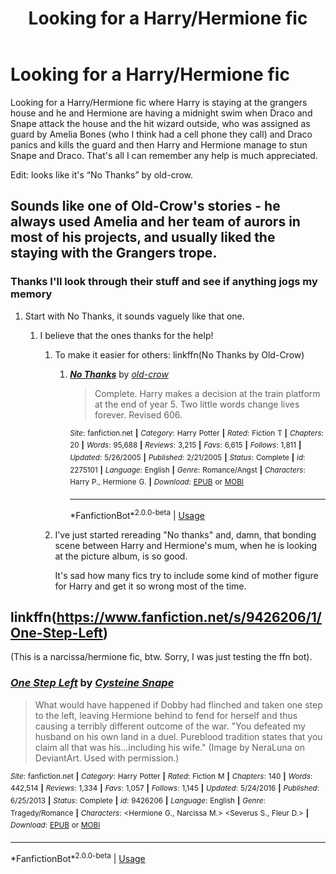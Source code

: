 #+TITLE: Looking for a Harry/Hermione fic

* Looking for a Harry/Hermione fic
:PROPERTIES:
:Author: thedavey2
:Score: 25
:DateUnix: 1537156321.0
:DateShort: 2018-Sep-17
:FlairText: Fic Search
:END:
Looking for a Harry/Hermione fic where Harry is staying at the grangers house and he and Hermione are having a midnight swim when Draco and Snape attack the house and the hit wizard outside, who was assigned as guard by Amelia Bones (who I think had a cell phone they call) and Draco panics and kills the guard and then Harry and Hermione manage to stun Snape and Draco. That's all I can remember any help is much appreciated.

Edit: looks like it's “No Thanks” by old-crow.


** Sounds like one of Old-Crow's stories - he always used Amelia and her team of aurors in most of his projects, and usually liked the staying with the Grangers trope.
:PROPERTIES:
:Author: johnnyseattle
:Score: 13
:DateUnix: 1537160245.0
:DateShort: 2018-Sep-17
:END:

*** Thanks I'll look through their stuff and see if anything jogs my memory
:PROPERTIES:
:Author: thedavey2
:Score: 5
:DateUnix: 1537165543.0
:DateShort: 2018-Sep-17
:END:

**** Start with No Thanks, it sounds vaguely like that one.
:PROPERTIES:
:Author: The_Truthkeeper
:Score: 4
:DateUnix: 1537166650.0
:DateShort: 2018-Sep-17
:END:

***** I believe that the ones thanks for the help!
:PROPERTIES:
:Author: thedavey2
:Score: 3
:DateUnix: 1537169298.0
:DateShort: 2018-Sep-17
:END:

****** To make it easier for others: linkffn(No Thanks by Old-Crow)
:PROPERTIES:
:Author: Mac_cy
:Score: 6
:DateUnix: 1537179195.0
:DateShort: 2018-Sep-17
:END:

******* [[https://www.fanfiction.net/s/2275101/1/][*/No Thanks/*]] by [[https://www.fanfiction.net/u/616007/old-crow][/old-crow/]]

#+begin_quote
  Complete. Harry makes a decision at the train platform at the end of year 5. Two little words change lives forever. Revised 606.
#+end_quote

^{/Site/:} ^{fanfiction.net} ^{*|*} ^{/Category/:} ^{Harry} ^{Potter} ^{*|*} ^{/Rated/:} ^{Fiction} ^{T} ^{*|*} ^{/Chapters/:} ^{20} ^{*|*} ^{/Words/:} ^{95,688} ^{*|*} ^{/Reviews/:} ^{3,215} ^{*|*} ^{/Favs/:} ^{6,615} ^{*|*} ^{/Follows/:} ^{1,811} ^{*|*} ^{/Updated/:} ^{5/26/2005} ^{*|*} ^{/Published/:} ^{2/21/2005} ^{*|*} ^{/Status/:} ^{Complete} ^{*|*} ^{/id/:} ^{2275101} ^{*|*} ^{/Language/:} ^{English} ^{*|*} ^{/Genre/:} ^{Romance/Angst} ^{*|*} ^{/Characters/:} ^{Harry} ^{P.,} ^{Hermione} ^{G.} ^{*|*} ^{/Download/:} ^{[[http://www.ff2ebook.com/old/ffn-bot/index.php?id=2275101&source=ff&filetype=epub][EPUB]]} ^{or} ^{[[http://www.ff2ebook.com/old/ffn-bot/index.php?id=2275101&source=ff&filetype=mobi][MOBI]]}

--------------

*FanfictionBot*^{2.0.0-beta} | [[https://github.com/tusing/reddit-ffn-bot/wiki/Usage][Usage]]
:PROPERTIES:
:Author: FanfictionBot
:Score: 3
:DateUnix: 1537179209.0
:DateShort: 2018-Sep-17
:END:


****** I've just started rereading "No thanks" and, damn, that bonding scene between Harry and Hermione's mum, when he is looking at the picture album, is so good.

It's sad how many fics try to include some kind of mother figure for Harry and get it so wrong most of the time.
:PROPERTIES:
:Author: Deathcrow
:Score: 2
:DateUnix: 1537233574.0
:DateShort: 2018-Sep-18
:END:


** linkffn([[https://www.fanfiction.net/s/9426206/1/One-Step-Left]])

(This is a narcissa/hermione fic, btw. Sorry, I was just testing the ffn bot).
:PROPERTIES:
:Author: fleamont_potter
:Score: 1
:DateUnix: 1537203377.0
:DateShort: 2018-Sep-17
:END:

*** [[https://www.fanfiction.net/s/9426206/1/][*/One Step Left/*]] by [[https://www.fanfiction.net/u/4468210/Cysteine-Snape][/Cysteine Snape/]]

#+begin_quote
  What would have happened if Dobby had flinched and taken one step to the left, leaving Hermione behind to fend for herself and thus causing a terribly different outcome of the war. "You defeated my husband on his own land in a duel. Pureblood tradition states that you claim all that was his...including his wife." (Image by NeraLuna on DeviantArt. Used with permission.)
#+end_quote

^{/Site/:} ^{fanfiction.net} ^{*|*} ^{/Category/:} ^{Harry} ^{Potter} ^{*|*} ^{/Rated/:} ^{Fiction} ^{M} ^{*|*} ^{/Chapters/:} ^{140} ^{*|*} ^{/Words/:} ^{442,514} ^{*|*} ^{/Reviews/:} ^{1,334} ^{*|*} ^{/Favs/:} ^{1,057} ^{*|*} ^{/Follows/:} ^{1,145} ^{*|*} ^{/Updated/:} ^{5/24/2016} ^{*|*} ^{/Published/:} ^{6/25/2013} ^{*|*} ^{/Status/:} ^{Complete} ^{*|*} ^{/id/:} ^{9426206} ^{*|*} ^{/Language/:} ^{English} ^{*|*} ^{/Genre/:} ^{Tragedy/Romance} ^{*|*} ^{/Characters/:} ^{<Hermione} ^{G.,} ^{Narcissa} ^{M.>} ^{<Severus} ^{S.,} ^{Fleur} ^{D.>} ^{*|*} ^{/Download/:} ^{[[http://www.ff2ebook.com/old/ffn-bot/index.php?id=9426206&source=ff&filetype=epub][EPUB]]} ^{or} ^{[[http://www.ff2ebook.com/old/ffn-bot/index.php?id=9426206&source=ff&filetype=mobi][MOBI]]}

--------------

*FanfictionBot*^{2.0.0-beta} | [[https://github.com/tusing/reddit-ffn-bot/wiki/Usage][Usage]]
:PROPERTIES:
:Author: FanfictionBot
:Score: 1
:DateUnix: 1537203409.0
:DateShort: 2018-Sep-17
:END:
